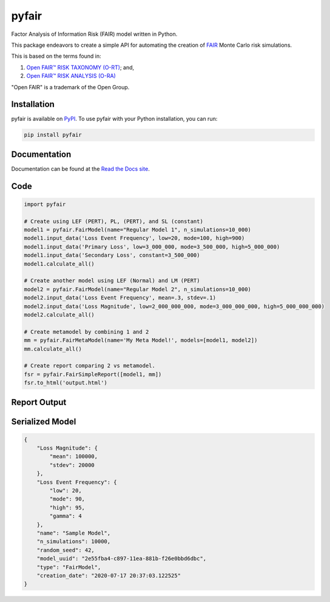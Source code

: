 pyfair
======

.. image:: static/logo.PNG
    :alt: logo
    :width: 100px

|rtd_badge| |travis_badge| |pypi_badge|

.. |rtd_badge| image:: https://readthedocs.org/projects/pyfair/badge/?version=latest

.. |travis_badge| image:: https://travis-ci.org/theonaunheim/pyfair.svg?branch=master

.. |pypi_badge| image:: https://badge.fury.io/py/pyfair.svg

Factor Analysis of Information Risk (FAIR) model written in Python.

This package endeavors to create a simple API for automating the creation
of
`FAIR <https://en.wikipedia.org/wiki/Factor_analysis_of_information_risk>`_ 
Monte Carlo risk simulations.

This is based on the terms found in:

1. `Open FAIR™ RISK TAXONOMY (O-RT) <https://publications.opengroup.org/c13k>`_; and,
2. `Open FAIR™ RISK ANALYSIS (O-RA) <https://publications.opengroup.org/c13g>`_

"Open FAIR" is a trademark of the Open Group.

Installation
------------

pyfair is available on `PyPI <https://pypi.org/project/pyfair/>`_. To use 
pyfair with your Python installation, you can run:

.. code-block:: python

    pip install pyfair

Documentation
-------------

Documentation can be found at the
`Read the Docs site <https://pyfair.readthedocs.io/en/latest/>`_.

Code
----

.. code-block:: python

    import pyfair

    # Create using LEF (PERT), PL, (PERT), and SL (constant)
    model1 = pyfair.FairModel(name="Regular Model 1", n_simulations=10_000)
    model1.input_data('Loss Event Frequency', low=20, mode=100, high=900)
    model1.input_data('Primary Loss', low=3_000_000, mode=3_500_000, high=5_000_000)
    model1.input_data('Secondary Loss', constant=3_500_000)
    model1.calculate_all()

    # Create another model using LEF (Normal) and LM (PERT)
    model2 = pyfair.FairModel(name="Regular Model 2", n_simulations=10_000)
    model2.input_data('Loss Event Frequency', mean=.3, stdev=.1)
    model2.input_data('Loss Magnitude', low=2_000_000_000, mode=3_000_000_000, high=5_000_000_000)
    model2.calculate_all()

    # Create metamodel by combining 1 and 2
    mm = pyfair.FairMetaModel(name='My Meta Model!', models=[model1, model2])
    mm.calculate_all()

    # Create report comparing 2 vs metamodel.
    fsr = pyfair.FairSimpleReport([model1, mm])
    fsr.to_html('output.html')

Report Output
-------------

.. image:: static/overview.PNG
    :alt: Overview

.. image:: /static/tree.PNG
    :alt: Tree

.. image:: static/violin.PNG
    :alt: Violin

Serialized Model
----------------

.. code-block:: json

    {
        "Loss Magnitude": {
            "mean": 100000,
            "stdev": 20000
        },
        "Loss Event Frequency": {
            "low": 20,
            "mode": 90,
            "high": 95,
            "gamma": 4
        },
        "name": "Sample Model",
        "n_simulations": 10000,
        "random_seed": 42,
        "model_uuid": "2e55fba4-c897-11ea-881b-f26e0bbd6dbc",
        "type": "FairModel",
        "creation_date": "2020-07-17 20:37:03.122525"
    }
